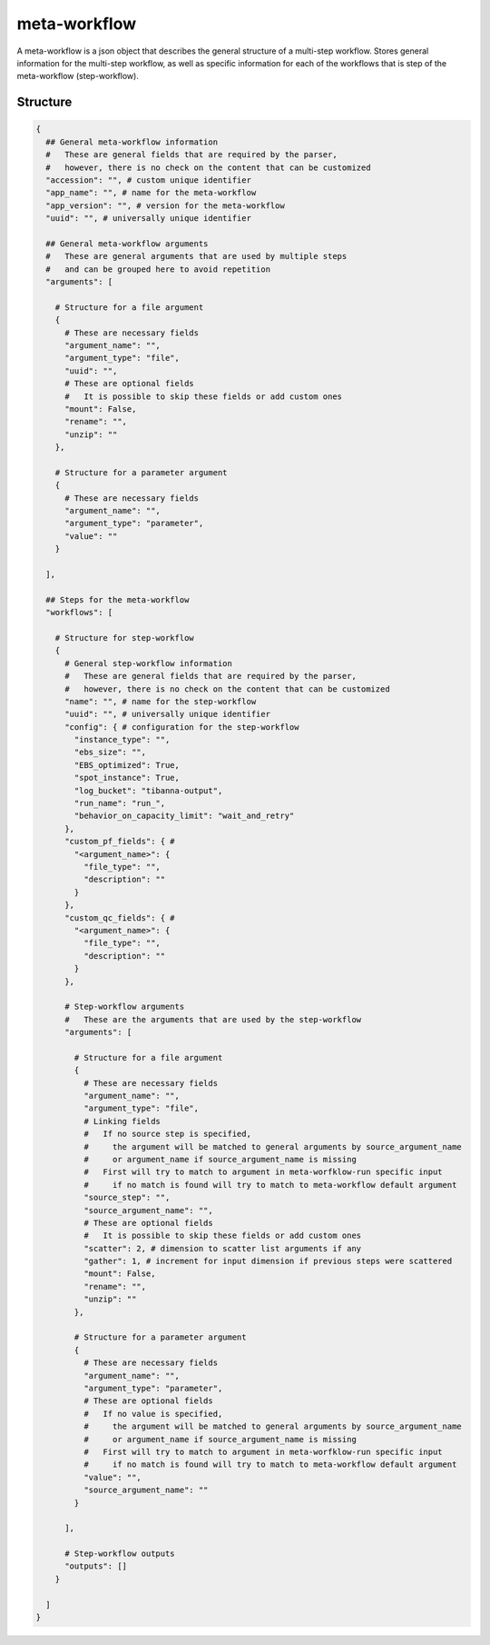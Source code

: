 .. _meta-workflow-label:

=============
meta-workflow
=============

A meta-workflow is a json object that describes the general structure of a multi-step workflow.
Stores general information for the multi-step workflow, as well as specific information for each of the workflows that is step of the meta-workflow (step-workflow).

Structure
+++++++++

.. code-block:: python

    {
      ## General meta-workflow information
      #   These are general fields that are required by the parser,
      #   however, there is no check on the content that can be customized
      "accession": "", # custom unique identifier
      "app_name": "", # name for the meta-workflow
      "app_version": "", # version for the meta-workflow
      "uuid": "", # universally unique identifier

      ## General meta-workflow arguments
      #   These are general arguments that are used by multiple steps
      #   and can be grouped here to avoid repetition
      "arguments": [

        # Structure for a file argument
        {
          # These are necessary fields
          "argument_name": "",
          "argument_type": "file",
          "uuid": "",
          # These are optional fields
          #   It is possible to skip these fields or add custom ones
          "mount": False,
          "rename": "",
          "unzip": ""
        },

        # Structure for a parameter argument
        {
          # These are necessary fields
          "argument_name": "",
          "argument_type": "parameter",
          "value": ""
        }

      ],

      ## Steps for the meta-workflow
      "workflows": [

        # Structure for step-workflow
        {
          # General step-workflow information
          #   These are general fields that are required by the parser,
          #   however, there is no check on the content that can be customized
          "name": "", # name for the step-workflow
          "uuid": "", # universally unique identifier
          "config": { # configuration for the step-workflow
            "instance_type": "",
            "ebs_size": "",
            "EBS_optimized": True,
            "spot_instance": True,
            "log_bucket": "tibanna-output",
            "run_name": "run_",
            "behavior_on_capacity_limit": "wait_and_retry"
          },
          "custom_pf_fields": { #
            "<argument_name>": {
              "file_type": "",
              "description": ""
            }
          },
          "custom_qc_fields": { #
            "<argument_name>": {
              "file_type": "",
              "description": ""
            }
          },

          # Step-workflow arguments
          #   These are the arguments that are used by the step-workflow
          "arguments": [

            # Structure for a file argument
            {
              # These are necessary fields
              "argument_name": "",
              "argument_type": "file",
              # Linking fields
              #   If no source step is specified,
              #     the argument will be matched to general arguments by source_argument_name
              #     or argument_name if source_argument_name is missing
              #   First will try to match to argument in meta-worfklow-run specific input
              #     if no match is found will try to match to meta-workflow default argument
              "source_step": "",
              "source_argument_name": "",
              # These are optional fields
              #   It is possible to skip these fields or add custom ones
              "scatter": 2, # dimension to scatter list arguments if any
              "gather": 1, # increment for input dimension if previous steps were scattered
              "mount": False,
              "rename": "",
              "unzip": ""
            },

            # Structure for a parameter argument
            {
              # These are necessary fields
              "argument_name": "",
              "argument_type": "parameter",
              # These are optional fields
              #   If no value is specified,
              #     the argument will be matched to general arguments by source_argument_name
              #     or argument_name if source_argument_name is missing
              #   First will try to match to argument in meta-worfklow-run specific input
              #     if no match is found will try to match to meta-workflow default argument
              "value": "",
              "source_argument_name": ""
            }

          ],

          # Step-workflow outputs
          "outputs": []
        }

      ]
    }
